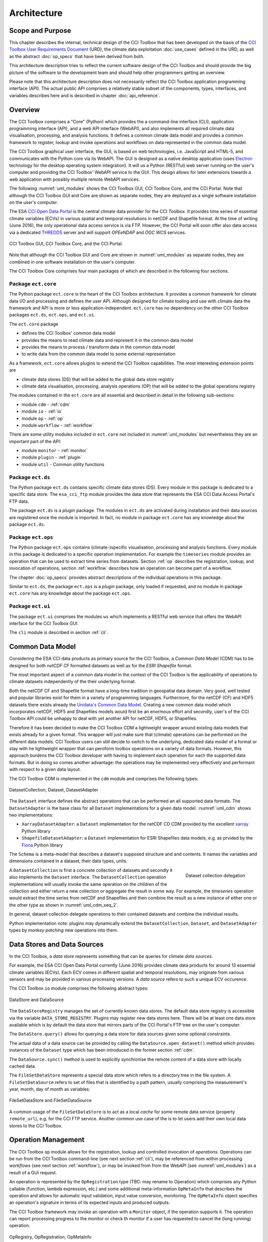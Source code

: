 .. _Electron: http://electron.atom.io/
.. _CCI Open Data Portal: http://cci.esa.int/
.. _THREDDS: http://www.unidata.ucar.edu/software/thredds/current/tds/
.. _xarray: http://xarray.pydata.org/en/stable/
.. _Fiona: http://toblerity.org/fiona/
.. _CCI Toolbox User Requirements Document: https://www.dropbox.com/s/0bhp6uwwk6omj8k/CCITBX-URD-v1.0Rev1.pdf?dl=0

============
Architecture
============


Scope and Purpose
=================

This chapter describes the internal, technical design of the CCI Toolbox that has been developed on the basis of the
`CCI Toolbox User Requirements Document`_ (URD), the climate data exploitation :doc:`use_cases` defined in the URD, as
well as the abstract :doc:`op_specs` that have been derived from both.

This architecture description tries to reflect the current software design of the CCI Toolbox and should provide the
big picture of the software to the development team and should help other programmers getting an overview.

Please note that this architecture description does not necessarily reflect the CCI Toolbox application programming
interface (API). The actual public API comprises a relatively stable subset of the components, types, interfaces, and
variables describes here and is described in chapter :doc:`api_reference`.


Overview
========

The CCI Toolbox comprises a "Core" (Python) which provides the a command-line interface (CLI), application
programming interface (API), and a web API interface (WebAPI), and also implements all required climate data
visualisation, processing, and analysis functions. It defines a common climate data model and provides a common
framework to register, lookup and invoke operations and workflows on data represented in the common data model.

The CCI Toolbox graphical user interface, the GUI, is based on web technologies, i.e. JavaScript and HTML-5, and
communicates with the Python core via its WebAPI. The GUI is designed as a native desktop application (uses Electron_
technology for the desktop operating system integration). It will us a Python (RESTful) web server running on the
user's computer and providing the CCI Toolbox' WebAPI service to the GUI. This design allows for later
extensions towards a web application with possibly multiple remote WebAPI services.

The following :numref:`uml_modules` shows the CCI Toolbox GUI, CCI Toolbox Core, and the CCI Portal. Note that although the CCI
Toolbox GUI and Core are shown as separate nodes, they are deployed as a single software installation on the user's
computer.

The ESA `CCI Open Data Portal`_ is the central climate data provider for the CCI Toolbox. It provides time series of essential
climate variables (ECVs) in various spatial and temporal resolutions in netCDF and Shapefile format. At the time of
writing (June 2016), the only operational data access service is via FTP. However, the CCI Portal will soon offer
also data access via a dedicated THREDDS_ server and will support *OPEeNDAP* and *OGC WCS* services.

.. _uml_modules:

.. figure:: _static/uml/modules.png
   :scale: 100 %
   :align: center

   CCI Toolbox GUI, CCI Toolbox Core, and the CCI Portal.

Note that although the CCI Toolbox GUI and Core are shown in :numref:`uml_modules` as separate nodes, they are combined in
one software installation on the user's computer.

The CCI Toolbox Core comprises four main packages of which are described in the following four sections.

.. _ect_core:

Package ``ect.core``
--------------------

The Python package ``ect.core`` is the heart of the CCI Toolbox architecture. It provides a common framework for
climate data I/O and processing and defines the user API. Although designed for climate tooling and use with climate
data the framework and API is more or less application-independent. ``ect.core`` has no dependency on the other
CCI Toolbox packages ``ect.ds``, ``ect.ops``, and ``ect.ui``.

The ``ect.core`` package

* defines the CCI Toolbox' common data model
* provides the means to read climate data and represent it in the common data model
* provides the means to process / transform data in the common data model
* to write data from the common data model to some external representation

As a framework, ``ect.core`` allows plugins to extend the CCI Toolbox capabilities. The most interesting extension
points are

* climate data stores (DS) that will be added to the global data store registry
* climate data visualisation, processing, analysis operations (OP) that will be added to the global operations registry

The modules contained in the ``ect.core`` are all essential and described in detail in the following sub-sections:

* module ``cdm`` - :ref:`cdm`
* module ``io`` - :ref:`io`
* module ``op`` - :ref:`op`
* module ``workflow`` - :ref:`workflow`

There are some utility modules included in ``ect.core`` not included in :numref:`uml_modules` but nevertheless
they are an important part of the API:

* module ``monitor`` - :ref:`monitor`
* module ``plugin`` - :ref:`plugin`
* module ``util`` - Common utility functions

.. _ect_ds:

Package ``ect.ds``
------------------

The Python package ``ect.ds`` contains specific climate data stores (DS). Every module in this package is
dedicated to a specific data store. The ``esa_cci_ftp`` module provides the data store that represents the
ESA CCI Data Access Portal's FTP data.

The package ``ect.ds`` is a *plugin* package. The modules in ``ect.ds`` are activated during installation
and their data sources are registered once the module is imported. In fact, no module in package ``ect.core``
has any knowledge about the package ``ect.ds``.

.. _ect_ops:

Package ``ect.ops``
-------------------

The Python package ``ect.ops`` contains (climate-)specific visualisation, processing and analysis functions.
Every module in this package is dedicated to a specific operation implementation.
For example the ``timeseries`` module provides an operation that can be used to extract time series from
datasets. Section :ref:`op` describes the registration, lookup, and invocation of operations,
section :ref:`workflow` describes how an operation can become part of a workflow.

The chapter :doc:`op_specs` provides abstract descriptions of the individual operations in this package.

Similar to ``ect.ds``, the package ``ect.ops`` is a *plugin* package, only loaded if requested, and no module in
package ``ect.core`` has any knowledge about the package ``ect.ops``.

.. _ect_ui:

Package ``ect.ui``
------------------

The package ``ect.ui`` comprises the modules ``ws`` which implements a RESTful web service that offers the WebAPI
interface for the CCI Toolbox GUI.

The ``cli`` module is described in section :ref:`cli`.


.. _Unidata's Common Data Model: http://www.unidata.ucar.edu/software/thredds/current/netcdf-java/CDM/

.. _cdm:

Common Data Model
=================

Considering the ESA CCI data products as primary source for the CCI Toolbox, a *Common Data Model* (CDM) has to be designed
for both *netCDF CF* formatted datasets as well as for the *ESRI Shapefile* format.

The most important aspect of a common data model in the context of the CCI Toolbox is the applicability of operations
to climate datasets independently of the their underlying format.

Both the netCDF CF and Shapefile format have a long-time tradition in geospatial data domain. Very good, well tested
and popular libraries exist for them in a variety of programming languages. Furthermore, for the netCDF (CF) and HDF5 datasets
there exists already the `Unidata's Common Data Model`_. Creating a new common data model which incorporates netCDF,
HDF5 and Shapefiles models would first be an enormous effort and secondly, user's of the CCI Toolbox API could be
unhappy to deal with yet another API for netCDF, HDF5, or Shapefiles.

Therefore it has been decided to make the CCI Toolbox CDM a lightweight wrapper around existing data models that exists already
for a given format. This wrapper will just make sure that (climate) operations can be performed on the different
data models. CCI Toolbox users can still decide to switch to the underlying, dedicated data model of a format or stay
with he lightweight wrapper that can peroform toolbox operations on a variety of data formats.
However, this approach burdens the CCI Toolbox developer with having to implement each operation for each the
supported data formats. But in doing so comes another advantage: the operations may be implemented very effectively
and performant with respect to a given data layout.


The CCI Toolbox CDM is implemented in the ``cdm`` module and comprises the following types:

.. _uml_cdm:

.. figure:: _static/uml/cdm.png
   :scale: 75 %
   :align: center

   DatasetCollection, Dataset, DatasetAdapter


The ``Dataset`` interface defines the abstract operations that can be performed an all supported data formats. The
``DatasetAdapter`` is the base class for all ``Dataset`` implementations for a given data model. :numref:`uml_cdm`
shows two implementations:

* ``XarrayDatasetAdapter``: a ``Dataset`` implementation for the netCDF CD CDM provided by the excellent xarray_ Python library
* ``ShapefileDatasetAdapter``: a ``Dataset`` implementation for ESRI Shapefiles data models, e.g. as prvided by the
  Fiona_ Python library

The ``Schema`` is a meta-model that describes a dataset's supposed structure and and contents.
It names the variables and dimensions contained in a dataset, their data types, units.

.. _uml_cdm_seq_2:

.. figure:: _static/uml/cdm_seq_2.png
   :scale: 75 %
   :align: right

   Dataset collection delegation

A ``DatasetCollection`` is first a concrete collection of datasets and secondly it also implements the
``Dataset`` interface. The ``DatasetCollection`` operation implementations will usually invoke the same operation
on the children of the collection and either return a new collection or aggregate the result in some way. For example,
the *timeseries* operation would extract the time series from netCDF and Shapefiles and then combine the result
as a new instance of either one or the other type as shown in :numref:`uml_cdm_seq_2`.


In general, dataset collection delegate operations to their contained datasets and combine the individual results.

Python implementation note: plugins may dynamically extend the ``DatasetCollection``, ``Dataset``, and
``DatasetAdapter`` types by *monkey patching* new operations into them.

.. _io:

Data Stores and Data Sources
============================

In the CCI Toolbox, a *data store* represents something that can be queries for climate *data sources*.

For example, the ESA CCI Open Data Portal currently (June 2016) provides climate data products for around 13 essential
climate variables (ECVs). Each ECV comes in different spatial and temporal resolutions, may originate from various
sensors and may be provided in various processing versions. A *data source* refers to such a unique ECV occurence.

The CCI Toolbox ``io`` module comprises the following abstract types:

.. _uml_io:

.. figure:: _static/uml/io.png
   :scale: 100 %
   :align: center

   DataStore and DataSource

The ``DataStoreRegistry`` manages the set of currently known data stores. The default data store registry is accessible
via the variable ``DATA_STORE_REGISTRY``. Plugins may register new data stores here. There will be at least one
data store available which is by default the data store that mirrors parts of the CCI Portal's FTP tree on the user's
computer.

The ``DataStore.query()`` allows for querying a data store for data sources given some optional constraints.

The actual data of a data source can be provided by calling the ``DataSource.open_dataset()`` method
which provides instances of the ``Dataset`` type which has been introduced in the former section :ref:`cdm`.

The ``DataSource.sync()`` method is used to explicitly synchronise the remote content of a data store
with locally cached data.


The ``FileSetDataStore`` represents a special data store which refers to a directory tree in the file system. A
``FileSetDataSource`` refers to set of files that is identified by a path pattern, usually comprising the measurement's
year, month, day of month as variables:

.. _uml_io_file_set:

.. figure:: _static/uml/io_file_set.png
   :scale: 100 %
   :align: center

   FileSetDataStore and FileSetDataSource

A common usage of the ``FileSetDataStore`` is to act as a local *cache* for some remote data service
(property ``remote_url``), e.g. for the CCI FTP service.
Another common use case of the is to let users add their own
local data stores to the CCI Toolbox.


.. _op:

Operation Management
====================

The CCI Toolbox ``op`` module allows for the registration, lookup and controlled invocation of
*operations*. Operations can be run from the CCI Toolbox command-line (see next section :ref:`cli`),
may be referenced from within processing *workflows* (see next section :ref:`workflow`), or may be invoked from
from the WebAPI (see :numref:`uml_modules`) as a result of a GUI request.

An operation is represented by the ``OpRegistration`` type (TBC: may rename to Operation) which comprises any Python
callable (function, lambda expression, etc.) and some additional meta-information ``OpMetaInfo`` that describes the
operation and allows for automatic input validation, input value conversion, monitoring. The ``OpMetaInfo`` object
specifies an operation's signature in terms of its expected inputs and produced outputs.

The CCI Toolbox framework may invoke an operation with a ``Monitor`` object, if the operation supports it. The operation
can report processing progress to the monitor or check th monitor if a user has requested to cancel the (long running)
operation.

.. _uml_op:

.. figure:: _static/uml/op.png
   :scale: 75 %
   :align: center

   OpRegistry, OpRegistration, OpMetaInfo


Operations are registered in operation registries of type ``OpRegistry``, the default operation registry is
accessible via the global, read-only ``OP_REGISTRY`` variable. Plugins may register new operations. A convenient way for
developers is to use specific *decorators* that automatically register an annotated Python function or class
and add additional meta-information to the operation registration's ``OpMetaInfo`` object. They are

* ``@op(properties)`` registers the function as operation and adds meta-information *properties* to the operation.
* ``@op_input(name, properties)`` adds extra meta-information *properties* to a named function input (argument)
* ``@op_output(name, properties)`` adds extra meta-information *properties* to a named function output
* ``@op_return(name, properties)`` adds extra meta-information *properties* to a single function output (return value)

Note that if a Python function defines an argument named ``monitor``, it will not be considered as an operation input.
Instead it is assumed that it is a monitor instance passed in by the CCI Toolbox, e.g. when invoking an operation from the
command-line or if an operation is performed as part of a workflow as described in the next section.


.. _workflow:

Workflow Management
===================


Many analyses on climate data can be decomposed into some sequential steps that perform some fundamental operation.
To make such recurring chains of operations reusable and reproduceable, the CCI Toolbox contains a simple but powerful
concept which is implemented in the ``workflow`` module.

A *workflow* is a network or to be more specific, a directed
acyclic graph of *steps*. A step execution may invoke a registered *operation* (see section :ref:`op`),
may evaluate a simple Python expressions, may spawn an external process, and invoke another workflow.

An great advantage of using workflows instead of, e.g. programming scripts, is that that the invocation of steps
is controlled and monitored by the CCI Toolbox  framework. This allows for task cancellation by users, task progress
reporting, input/output validation. Workflows can be composed by a dedicated GUI or written by hand in a text editor,
e.g. in JSON, YAML or XML format. Workflow steps can even be used to automatically ingest provenance information
into the dataset outputs for processing traceability and later data history reconstruction.

:numref:`uml_workflow` shows the types and relationships in the ``workflow`` module:

* A ``Node`` has zero or more *inputs* and zero or more *outputs* and can be invoked.
* A ``Workflow`` is a ``Node`` that is composed of ``Step`` objects.
* A ``Step`` is a ``Node`` that is part of a ``Workflow`` and performs some kind of data processing.
* A ``OpStep`` is a ``Step`` that invokes an ``OpRegistration``.
* A ``ExprStep`` is a ``Step`` that executes a Python expression string.
* A ``WorkflowStep`` is a ``Step`` that executes a ``Workflow`` loaded from an external (JSON) resource.

.. _uml_workflow:

.. figure:: _static/uml/workflow.png
   :scale: 100 %
   :align: center

   Workflow, Node, Step

Like the ``OpRegistration``, every ``Node`` has an associated ``OpMetaInfo`` object specifying the node's
signature in terms of its inputs and outputs. The actual ``Node`` inputs and outputs are modelled by the
``NodeConnector`` class. As shown in :numref:`uml_workflow_node_connector`, a given node connector belongs to exactly
one ``Node`` and represents either a named input or output of that node. A node connector has a name, a property
``source``, and a property ``value``. If ``source`` is set, it must be another ``NodeConnector`` that provides the
actual connector's value. The value of the ``value`` property can be basically anything that has an external (JSON)
representation.

.. _uml_workflow_node_connector:

.. figure:: _static/uml/workflow_node_connector.png
   :scale: 75 %
   :align: right

   NodeConnector

A workflow is required to specify its inputs and outputs. Input source may be left unspecified, while it is mandatory to
connect the workflow's outputs to outputs of contained step nodes or inputs of the workflow. A workflow's step nodes
are required to specify all of their input sources. Valid input sources for a step node are the workflow's inputs or
other step node's outputs, or constant values.

.. _uml_workflow_seq:

.. figure:: _static/uml/workflow_seq.png
   :scale: 75 %
   :align: left

   Workflow invokes its steps

Similar to operations, users can run workflows from the command-line (see section :ref:`cli`),
or may be invoked from the WebAPI (see :numref:`uml_modules`) due to a GUI request. The CCI Toolbox will always
call workflows with a ``Monitor`` instance (see section :ref:`monitor`) and therefore sub-monitors will be passed to the
contained steps.

The ``workflow`` module is independent of any other CCI Toolbox module so that it may later be replaced by a
more advanced workflow management system.

.. _monitor:

Task Monitoring
===============

The ``monitor`` module defines the abstract base class ``Monitor`` that that may be used by functions and methods
that offer support for observation and control of long-running tasks. Concrete ``Monitor``s may be implemented by
API clients for a given context. The ``monitor`` module defines two useful implementations.

.. _uml_monitor:

.. figure:: _static/uml/monitor.png
   :scale: 100 %
   :align: right

   Monitor and sub-classes


* ``ConsoleMonitor``: a monitor that is used by the command-line interface
* ``ChildMonitor``: a sub-monitor that can be passed to sub-tasks called from the current task

In addition, the ``Monitor.NULL`` object, is a monitor singleton that basically does nothing. It is used instead
of passing ``None`` into methods that don't require monitoring but expect a non-``None`` argument value.


.. _cli:

Command-Line Interface
======================

The primary user interface of the CCI Toolbox Core is a command-line interface (CLI) executable named ``ect``.

The CLI can be used to list available data sources and to synchronise subsets of remote data store contents on the
user's computer to make them available to the CCI Toolbox. It also allows for listing available operations as well
as running operations and workflows.

.. _uml_cli:

.. figure:: _static/uml/cli.png
   :scale: 100 %
   :align: center

   CLI Command and sub-classes

The CLI uses (sub-)commands for specific functionality. The most important commands are

* ``run`` to run an operation of workflow with given arguments.
* ``ds`` to display data source information and to synchronise remote data sources with locally cached versions of it.
* ``list`` to list registered data stores, data sources, operations and plugins

Each command has its own set of options and arguments and can display help when used with the option ```--help``
or ``-h``.

Plugins can easily add new CLI commands to the CCI Toolbox by implementing a new ``Command`` class and registering it
in the ``COMMAND_REGISTRY`` singleton.

Given here is an early version of the CCI Toolbox CLI usage::

   $ ect -h
   usage: ect [-h] [--version] COMMAND ...

   ESA CCI Toolbox command-line interface, version 0.1.0

   positional arguments:
     COMMAND     One of the following commands. Type "COMMAND -h" to get command-
                 specific help.
       list      List items of a various categories.
       run       Run an operation OP with given arguments.
       ds        Data source operations.
       cr        Print copyright information.
       lic       Print license information.
       doc       Display documentation in a browser window.

   optional arguments:
     -h, --help  show this help message and exit
     --version   show program's version number and exit


.. _plugin:

Plugin Concept
==============

A CCI Toolbox *plugin* is actually any Python module that extend one of the registry singletons introduced in the
previous sections:

* Add a new ``ect.core.io.DataStore`` object to ``ect.core.io.DATA_STORE_REGISTRY``
* Add a new ``ect.core.op.OpRegistration`` object to ``ect.core.io.OP_REGISTRY``
* Add a new ``ect.cli.Command`` object to ``ect.cli.COMMAND_REGISTRY``

It could also be a Python module that modifies or extends existing CCI Toolbox types by performing some
controlled *monkey patching*.

.. _uml_plugin:

.. figure:: _static/uml/plugin.png
   :scale: 100 %
   :align: left

   The ``plugin`` module

The CCI Toolbox will call any plugin functions that are registered with the ``ect_plugins`` entry point
of the standard Python ``setuptools`` module. These entry points can be easily provided in the plugin's
``setup.py`` file. The value of each entry point must be a no-arg initialisation function, which is
called by the CCI Toolbox at given time. After successful initialisation the plugin is registered
in the ``PLUGIN_REGISTRY`` singleton.

In fact the ``ect.ds`` and ``ect.ops`` packages of the CCI Toolbox Core are such plugins registered
with the same entry point::

   setup(
       name="ect-core",
       version=__version__,
       description='ESA CCI Toolbox Core',
       license='GPL 3',
       author='ESA CCI Toolbox Development Team',
       packages=['ect'],
       entry_points={
           'console_scripts': [
               'ect = ect.ui.cli:main',
           ],
           'ect_plugins': [
               'ect_ops = ect.ops:ect_init',
               'ect_ds = ect.ds:ect_init',
           ],
       },
       ...
   )

